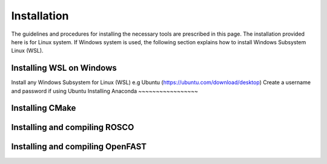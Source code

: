 .. _installation:

Installation
===================
The guidelines and procedures for installing the necessary tools are prescribed in this page. The installation provided here is for Linux system. If Windows system is used, the following section explains how to install Windows Subsystem Linux (WSL).

Installing WSL on Windows
~~~~~~~~~~~~~~~~~
Install any Windows Subsystem for Linux (WSL) e.g Ubuntu  (https://ubuntu.com/download/desktop)
Create a username and password if using Ubuntu
Installing Anaconda
~~~~~~~~~~~~~~~~~

Installing CMake
~~~~~~~~~~~~~~~~~

Installing and compiling ROSCO
~~~~~~~~~~~~~~~~~

Installing and compiling OpenFAST
~~~~~~~~~~~~~~~~~

